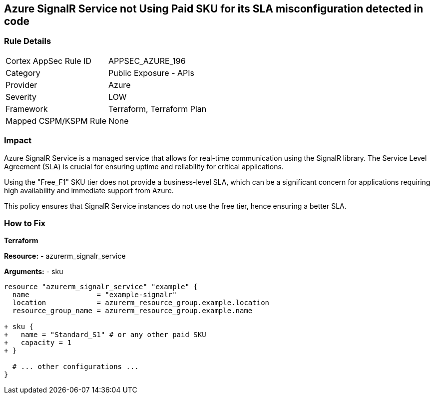 == Azure SignalR Service not Using Paid SKU for its SLA misconfiguration detected in code
// Ensure that SignalR uses a Paid Sku for its SLA.

=== Rule Details

[cols="1,2"]
|===
|Cortex AppSec Rule ID |APPSEC_AZURE_196
|Category |Public Exposure - APIs
|Provider |Azure
|Severity |LOW
|Framework |Terraform, Terraform Plan
|Mapped CSPM/KSPM Rule |None
|===


=== Impact
Azure SignalR Service is a managed service that allows for real-time communication using the SignalR library. The Service Level Agreement (SLA) is crucial for ensuring uptime and reliability for critical applications.

Using the "Free_F1" SKU tier does not provide a business-level SLA, which can be a significant concern for applications requiring high availability and immediate support from Azure.

This policy ensures that SignalR Service instances do not use the free tier, hence ensuring a better SLA.


=== How to Fix

*Terraform*

*Resource:* 
- azurerm_signalr_service

*Arguments:* 
- sku

[source,terraform]
----
resource "azurerm_signalr_service" "example" {
  name                = "example-signalr"
  location            = azurerm_resource_group.example.location
  resource_group_name = azurerm_resource_group.example.name

+ sku {
+   name = "Standard_S1" # or any other paid SKU
+   capacity = 1
+ }

  # ... other configurations ...
}
----

